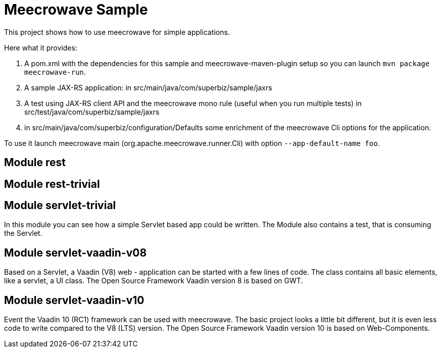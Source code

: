 = Meecrowave Sample

This project shows how to use meecrowave for simple applications.

Here what it provides:

0. A pom.xml with the dependencies for this sample and meecrowave-maven-plugin setup so you can launch `mvn package meecrowave-run`.
1. A sample JAX-RS application: in src/main/java/com/superbiz/sample/jaxrs
2. A test using JAX-RS client API and the meecrowave mono rule (useful when you run multiple tests) in src/test/java/com/superbiz/sample/jaxrs
3. in src/main/java/com/superbiz/configuration/Defaults some enrichment of the meecrowave Cli options for the application.

To use it launch meecrowave main (org.apache.meecrowave.runner.Cli) with option `--app-default-name foo`.

== Module rest
== Module rest-trivial
== Module servlet-trivial
In this module you can see how a simple Servlet based app could be written.
The Module also contains a test, that is consuming the Servlet.

== Module servlet-vaadin-v08
Based on a Servlet, a Vaadin (V8) web - application can be started with a few lines of code.
The class contains all basic elements, like a servlet, a UI class.
The Open Source Framework Vaadin version 8 is based on GWT.

== Module servlet-vaadin-v10
Event the Vaadin 10 (RC1) framework can be used with meecrowave.
The basic project looks a little bit different, but it is even less code to write compared to the V8 (LTS)
version.
The Open Source Framework Vaadin version 10 is based on Web-Components.

